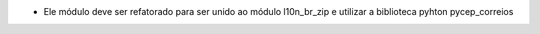 * Ele módulo deve ser refatorado para ser unido ao módulo l10n_br_zip e utilizar a biblioteca pyhton pycep_correios
